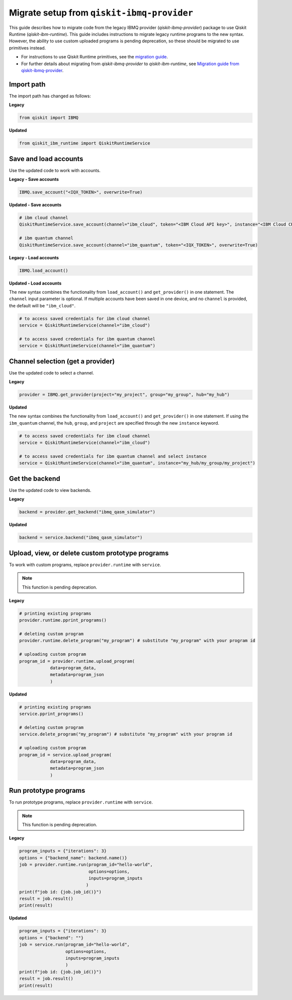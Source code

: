 Migrate setup from ``qiskit-ibmq-provider``
==============================================

This guide describes how to migrate code from the legacy IBMQ provider (`qiskit-ibmq-provider`) package to use Qiskit Runtime (`qiskit-ibm-runtime`). This guide includes instructions to migrate legacy runtime programs to the new syntax. However, the ability to use custom uploaded programs is pending deprecation, so these should be migrated to use primitives instead.  

- For instructions to use Qiskit Runtime primitives, see the `migration guide <migrate-guide.html>`__.  
- For further details about migrating from `qiskit-ibmq-provider` to `qiskit-ibm-runtime`, see `Migration guide from qiskit-ibmq-provider <https://qiskit.org/documentation/partners/qiskit_ibm_runtime/migrate_from_ibmq.html>`__.

 
Import path
-------------

The import path has changed as follows:

**Legacy**

.. code-block:: python

    from qiskit import IBMQ

**Updated**

.. code-block:: python

    from qiskit_ibm_runtime import QiskitRuntimeService

Save and load accounts
------------------------------------

Use the updated code to work with accounts.

**Legacy - Save accounts**

.. code-block:: python

    IBMQ.save_account("<IQX_TOKEN>", overwrite=True)

**Updated - Save accounts**

.. code-block:: python

    # ibm cloud channel
    QiskitRuntimeService.save_account(channel="ibm_cloud", token="<IBM Cloud API key>", instance="<IBM Cloud CRN>", overwrite=True)

    # ibm quantum channel
    QiskitRuntimeService.save_account(channel="ibm_quantum", token="<IQX_TOKEN>", overwrite=True)

**Legacy - Load accounts**

.. code-block:: python

    IBMQ.load_account()

**Updated - Load accounts**

The new syntax combines the functionality from ``load_account()`` and ``get_provider()`` in one statement. The ``channel`` input parameter is optional. If multiple accounts have been saved in one device, and no ``channel`` is provided, the default will be ``"ibm_cloud"``.

.. code-block:: python

    # to access saved credentials for ibm cloud channel
    service = QiskitRuntimeService(channel="ibm_cloud")

    # to access saved credentials for ibm quantum channel
    service = QiskitRuntimeService(channel="ibm_quantum")


Channel selection (get a provider)
------------------------------------------

Use the updated code to select a channel.

**Legacy**

.. code-block:: python

    provider = IBMQ.get_provider(project="my_project", group="my_group", hub="my_hub")

**Updated**

The new syntax combines the functionality from ``load_account()`` and ``get_provider()`` in one statement.
If using the ``ibm_quantum`` channel, the ``hub``, ``group``, and ``project`` are specified through the new
``instance`` keyword.

.. code-block:: python

    # to access saved credentials for ibm cloud channel
    service = QiskitRuntimeService(channel="ibm_cloud")

    # to access saved credentials for ibm quantum channel and select instance
    service = QiskitRuntimeService(channel="ibm_quantum", instance="my_hub/my_group/my_project")


Get the backend
------------------
Use the updated code to view backends.

**Legacy**

.. code-block:: python

    backend = provider.get_backend("ibmq_qasm_simulator")

**Updated**

.. code-block:: python

    backend = service.backend("ibmq_qasm_simulator")

Upload, view, or delete custom prototype programs
----------------------------------------------------
To work with custom programs, replace ``provider.runtime`` with ``service``.

.. note::
    This function is pending deprecation.

**Legacy**

.. code-block:: python

    # printing existing programs
    provider.runtime.pprint_programs()

    # deleting custom program
    provider.runtime.delete_program("my_program") # substitute "my_program" with your program id

    # uploading custom program
    program_id = provider.runtime.upload_program(
                data=program_data,
                metadata=program_json
                )

**Updated**

.. code-block:: python

    # printing existing programs
    service.pprint_programs()

    # deleting custom program
    service.delete_program("my_program") # substitute "my_program" with your program id

    # uploading custom program
    program_id = service.upload_program(
                data=program_data,
                metadata=program_json
                )

Run prototype programs
---------------------------

To run prototype programs, replace ``provider.runtime`` with ``service``.

.. note::
    This function is pending deprecation.

**Legacy**

.. code-block:: python

    program_inputs = {"iterations": 3}
    options = {"backend_name": backend.name()}
    job = provider.runtime.run(program_id="hello-world",
                               options=options,
                               inputs=program_inputs
                              )
    print(f"job id: {job.job_id()}")
    result = job.result()
    print(result)

**Updated**

.. code-block:: python

    program_inputs = {"iterations": 3}
    options = {"backend": ""}
    job = service.run(program_id="hello-world",
                      options=options,
                      inputs=program_inputs
                      )
    print(f"job id: {job.job_id()}")
    result = job.result()
    print(result)
